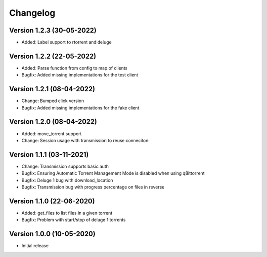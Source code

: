 ================================
Changelog
================================

Version 1.2.3 (30-05-2022)
--------------------------------

* Added: Label support to rtorrent and deluge

Version 1.2.2 (22-05-2022)
--------------------------------

* Added: Parse function from config to map of clients

* Bugfix: Added missing implementations for the test client

Version 1.2.1 (08-04-2022)
--------------------------------

* Change: Bumped click version

* Bugfix: Added missing implementations for the fake client

Version 1.2.0 (08-04-2022)
--------------------------------

* Added: move_torrent support

* Change: Session usage with transmission to reuse conneciton

Version 1.1.1 (03-11-2021)
--------------------------------

* Change: Transmission supports basic auth

* Bugfix: Ensuring Automatic Torrent Management Mode is disabled when using qBittorrent
* Bugfix: Deluge 1 bug with download_location
* Bugfix: Transmission bug with progress percentage on files in reverse

Version 1.1.0 (22-06-2020)
--------------------------------

* Added: get_files to list files in a given torrent

* Bugfix: Problem with start/stop of deluge 1 torrents

Version 1.0.0 (10-05-2020)
--------------------------------

* Initial release